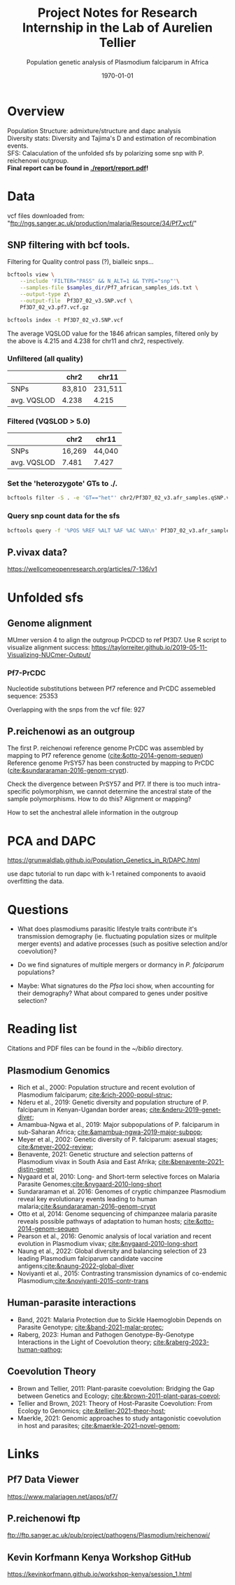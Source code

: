 #+TITLE: Project Notes for Research Internship in the Lab of Aurelien Tellier
#+date: \today
#+SUBTITLE: Population genetic analysis of Plasmodium falciparum in Africa

#+STARTUP: showstars

* Overview
Population Structure: admixture/structure and dapc analysis \\
Diversity stats: Diversity and Tajima's D and estimation of recombination events. \\
SFS: Calaculation of the unfolded sfs by polarizing some snp with P. reichenowi outgroup. \\

*Final report can be found in [[./report/report.pdf]]!*

* Data
vcf files downloaded from: "ftp://ngs.sanger.ac.uk/production/malaria/Resource/34/Pf7_vcf/"

** SNP filtering with bcf tools.
Filtering for Quality control pass (?), bialleic snps...

#+begin_src bash
bcftools view \
    --include 'FILTER="PASS" && N_ALT=1 && TYPE="snp"'\
    --samples-file $samples_dir/Pf7_african_samples_ids.txt \
    --output-type z\
    --output-file  Pf3D7_02_v3.SNP.vcf \
    Pf3D7_02_v3.pf7.vcf.gz

bcftools index -t Pf3D7_02_v3.SNP.vcf
#+end_src

The average VQSLOD value for the 1846 african samples, filtered only by the above is 4.215 and 4.238 for chr11 and chr2, respectively.

*** Unfiltered (all quality)
|             | chr2   | chr11   |
|-------------+--------+---------|
| SNPs        | 83,810 | 231,511 |
| avg. VQSLOD | 4.238  | 4.215   |

*** Filtered (VQSLOD > 5.0)
|             | chr2   | chr11  |
|-------------+--------+--------|
| SNPs        | 16,269 | 44,040 |
| avg. VQSLOD | 7.481  | 7.427  |

*** Set the 'heterozygote' GTs to ./.
#+begin_src bash
bcftools filter -S . -e 'GT=="het"' chr2/Pf3D7_02_v3.afr_samples.qSNP.vcf.gz -o chr2/Pf3D7_02_v3.afr_samples.qSNP.GT_filtered.vcf -Oz
#+end_src

*** Query snp count data for the sfs
#+begin_src bash
bcftools query -f '%POS %REF %ALT %AF %AC %AN\n' Pf3D7_02_v3.afr_samples.qSNP.GT_filtered.vcf.gz > Pf7.02.vcf.qSNP.AF_AC_AN.txt
#+end_src

** P.vivax data?
https://wellcomeopenresearch.org/articles/7-136/v1

* Pf7 populations :noexport:
** Kenya
https://www.malariagen.net/apps/pf7/countries/KE
- 285 samples from the Year = 2010-2014 & QC.pass = "True" at the locations Kilifi and Kisumu.

** Upper River Gambia
https://www.malariagen.net/apps/pf7/countries/GM
 - 452 samples from Upper River and the years 2013-2017

** Democratic Republic of Congo
 - 520 samples, 2012-2016, QC.pass = True

** Tanzania
- 589 samples (2010-2014), QC.pass = True

** Other candidates
- Myanmar, Kayin (631 samples, 2016-2017)
- Malawi, Chikawa (231 samples, 2011)
- ...
Vivax data set from similar locations?

* Unfolded sfs
** Genome alignment
MUmer version 4 to align the outgroup PrCDCD to ref Pf3D7.
Use R script to visualize alignment success:
https://taylorreiter.github.io/2019-05-11-Visualizing-NUCmer-Output/

*** Pf7-PrCDC
Nucleotide substitutions between Pf7 reference and PrCDC assemebled sequence: 25353

Overlapping with the snps from the vcf file: 927

** P.reichenowi as an outgroup
The first P. reichenowi reference genome PrCDC was assembled by mapping to Pf7 reference genome ([[cite:&otto-2014-genom-sequen]])
Reference genome PrSY57 has been constructed by mapping to PrCDC ([[cite:&sundararaman-2016-genom-crypt]]).

Check the divergence between PrSY57 and Pf7. If there is too much intra-specific polymorphism, we cannot determine the ancestral state of the sample polymorphisms.
How to do this? Alignment or mapping?

How to set the anchestral allele information in the outgroup

* PCA and DAPC
https://grunwaldlab.github.io/Population_Genetics_in_R/DAPC.html

use dapc tutorial to run dapc with k-1 retained components to avaoid overfitting the data.

* Questions
- What does plasmodiums parasitic lifestyle traits contribute it's transmission demography (ie. fluctuating population sizes or mulitple merger events) and adative processes (such as  positive selection and/or coevolution)?
- Do we find signatures of multiple mergers or dormancy in /P. falciparum/ populations?

- Maybe: What signatures do the /Pfsa/ loci show, when accounting for their demography? What about compared to genes under positive selection?

* Reading list

Citations and PDF files can be found in the /~/biblio/ directory.

** Plasmodium Genomics
- Rich et al., 2000: Population structure and recent evolution of Plasmodium falciparum; [[cite:&rich-2000-popul-struc]];
- Nderu et al., 2019: Genetic diversity and population structure of P. falciparum in Kenyan-Ugandan border areas; [[cite:&nderu-2019-genet-diver]];
- Amambua-Ngwa et al., 2019: Major subpopulations of P. falciparum in sub-Saharan Africa; [[cite:&amambua-ngwa-2019-major-subpop]];
- Meyer et al., 2002: Genetic diversity of P. falciparum: asexual stages;  [[cite:&meyer-2002-review]];
- Benavente, 2021: Genetic structure and selection patterns of Plasmodium vivax in South Asia and East Afrika; [[cite:&benavente-2021-distin-genet]];
- Nygaard et al, 2010: Long- and Short-term selective forces on Malaria Parasite Genomes;[[cite:&nygaard-2010-long-short]]
- Sundararaman et al. 2016: Genomes of cryptic chimpanzee Plasmodium reveal key evolutionary events leading to human malaria;[[cite:&sundararaman-2016-genom-crypt]]
- Otto et al, 2014: Genome sequencing of chimpanzee malaria parasite reveals possible pathways of adaptation to human hosts; [[cite:&otto-2014-genom-sequen]]
- Pearson et al., 2016: Genomic analysis of local variation and recent evolution in Plasmodium vivax; [[cite:&nygaard-2010-long-short]]
- Naung et al., 2022: Global diversity and balancing selection of 23 leading Plasmodium falciparum candidate vaccine antigens;[[cite:&naung-2022-global-diver]]
- Noviyanti et al., 2015: Contrasting transmission dynamics of co-endemic Plasmodium;[[cite:&noviyanti-2015-contr-trans]]

** Human-parasite interactions
- Band, 2021: Malaria Protection due to Sickle Haemoglobin Depends on Parasite Genotype; [[cite:&band-2021-malar-protec]];
- Raberg, 2023: Human and Pathogen Genotype-By-Genotype Interactions in the Light of Coevolution theory; [[cite:&raberg-2023-human-pathog]];

** Coevolution Theory
- Brown and Tellier, 2011: Plant-parasite coevolution: Bridging the Gap between Genetics and Ecology; [[cite:&brown-2011-plant-paras-coevol]];
- Tellier and Brown, 2021: Theory of Host-Parasite Coevolution: From Ecology to Genomics; [[cite:&tellier-2021-theor-host]];
- Maerkle, 2021: Genomic approaches to study antagonistic coevolution in host and parasites; [[cite:&maerkle-2021-novel-genom]];

* Links
** Pf7 Data Viewer
https://www.malariagen.net/apps/pf7/

** P.reichenowi ftp
ftp://ftp.sanger.ac.uk/pub/project/pathogens/Plasmodium/reichenowi/

** Kevin Korfmann Kenya Workshop GitHub
https://kevinkorfmann.github.io/workshop-kenya/session_1.html

